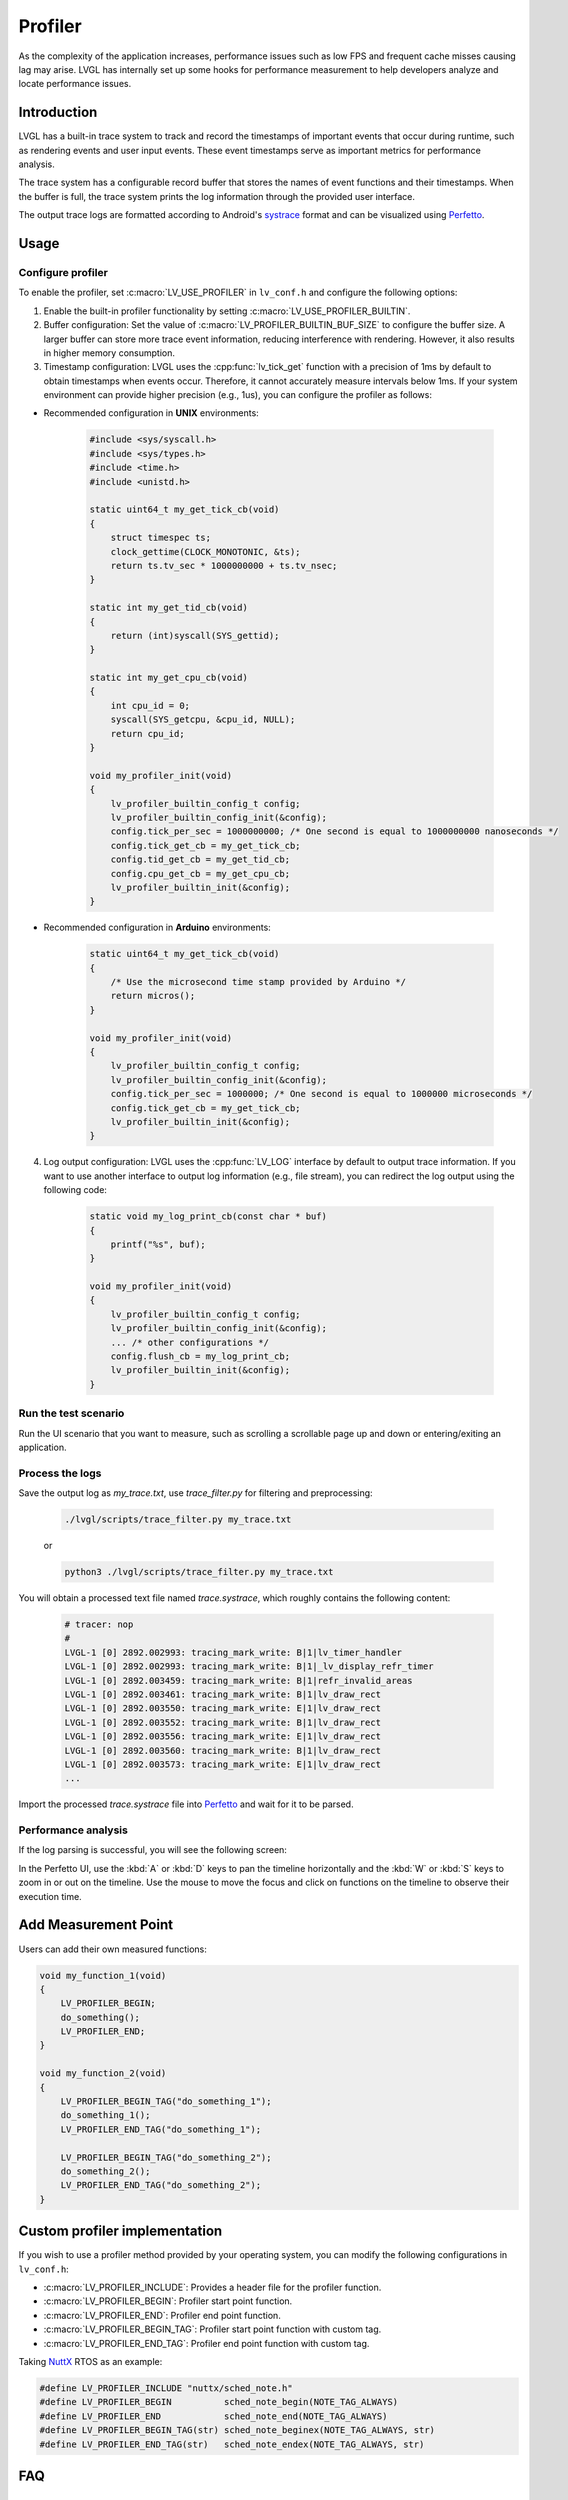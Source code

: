 .. _profiler:

========
Profiler
========

As the complexity of the application increases, performance issues such as low FPS and frequent cache misses
causing lag may arise. LVGL has internally set up some hooks for performance measurement to help developers
analyze and locate performance issues.

.. _profiler_introduction:

Introduction
************

LVGL has a built-in trace system to track and record the timestamps of important events that occur during runtime,
such as rendering events and user input events. These event timestamps serve as important metrics for performance analysis.

The trace system has a configurable record buffer that stores the names of event functions and their timestamps.
When the buffer is full, the trace system prints the log information through the provided user interface.

The output trace logs are formatted according to Android's `systrace <https://developer.android.com/topic/performance/tracing>`_
format and can be visualized using `Perfetto <https://ui.perfetto.dev>`_.

.. _profiler_usage:

Usage
*****

Configure profiler
^^^^^^^^^^^^^^^^^^

To enable the profiler, set :c:macro:`LV_USE_PROFILER` in ``lv_conf.h`` and configure the following options:

1. Enable the built-in profiler functionality by setting :c:macro:`LV_USE_PROFILER_BUILTIN`.

2. Buffer configuration: Set the value of :c:macro:`LV_PROFILER_BUILTIN_BUF_SIZE` to configure the buffer size. A larger buffer can store more trace event information, reducing interference with rendering. However, it also results in higher memory consumption.

3. Timestamp configuration: LVGL uses the :cpp:func:`lv_tick_get` function with a precision of 1ms by default to obtain timestamps when events occur. Therefore, it cannot accurately measure intervals below 1ms. If your system environment can provide higher precision (e.g., 1us), you can configure the profiler as follows:

- Recommended configuration in **UNIX** environments:

    .. code-block:: c

        #include <sys/syscall.h>
        #include <sys/types.h>
        #include <time.h>
        #include <unistd.h>

        static uint64_t my_get_tick_cb(void)
        {
            struct timespec ts;
            clock_gettime(CLOCK_MONOTONIC, &ts);
            return ts.tv_sec * 1000000000 + ts.tv_nsec;
        }

        static int my_get_tid_cb(void)
        {
            return (int)syscall(SYS_gettid);
        }

        static int my_get_cpu_cb(void)
        {
            int cpu_id = 0;
            syscall(SYS_getcpu, &cpu_id, NULL);
            return cpu_id;
        }

        void my_profiler_init(void)
        {
            lv_profiler_builtin_config_t config;
            lv_profiler_builtin_config_init(&config);
            config.tick_per_sec = 1000000000; /* One second is equal to 1000000000 nanoseconds */
            config.tick_get_cb = my_get_tick_cb;
            config.tid_get_cb = my_get_tid_cb;
            config.cpu_get_cb = my_get_cpu_cb;
            lv_profiler_builtin_init(&config);
        }

- Recommended configuration in **Arduino** environments:

    .. code-block:: c

        static uint64_t my_get_tick_cb(void)
        {
            /* Use the microsecond time stamp provided by Arduino */
            return micros();
        }

        void my_profiler_init(void)
        {
            lv_profiler_builtin_config_t config;
            lv_profiler_builtin_config_init(&config);
            config.tick_per_sec = 1000000; /* One second is equal to 1000000 microseconds */
            config.tick_get_cb = my_get_tick_cb;
            lv_profiler_builtin_init(&config);
        }

4. Log output configuration: LVGL uses the :cpp:func:`LV_LOG` interface by default to output trace information. If you want to use another interface to output log information (e.g., file stream), you can redirect the log output using the following code:

    .. code-block:: c

        static void my_log_print_cb(const char * buf)
        {
            printf("%s", buf);
        }

        void my_profiler_init(void)
        {
            lv_profiler_builtin_config_t config;
            lv_profiler_builtin_config_init(&config);
            ... /* other configurations */
            config.flush_cb = my_log_print_cb;
            lv_profiler_builtin_init(&config);
        }

Run the test scenario
^^^^^^^^^^^^^^^^^^^^^

Run the UI scenario that you want to measure, such as scrolling a scrollable page up and down or entering/exiting an application.

Process the logs
^^^^^^^^^^^^^^^^

Save the output log as `my_trace.txt`, use `trace_filter.py` for filtering and preprocessing:

    .. code-block:: bash

        ./lvgl/scripts/trace_filter.py my_trace.txt

    or

    .. code-block:: bash

        python3 ./lvgl/scripts/trace_filter.py my_trace.txt

You will obtain a processed text file named `trace.systrace`, which roughly contains the following content:

    .. code-block:: text

        # tracer: nop
        #
        LVGL-1 [0] 2892.002993: tracing_mark_write: B|1|lv_timer_handler
        LVGL-1 [0] 2892.002993: tracing_mark_write: B|1|_lv_display_refr_timer
        LVGL-1 [0] 2892.003459: tracing_mark_write: B|1|refr_invalid_areas
        LVGL-1 [0] 2892.003461: tracing_mark_write: B|1|lv_draw_rect
        LVGL-1 [0] 2892.003550: tracing_mark_write: E|1|lv_draw_rect
        LVGL-1 [0] 2892.003552: tracing_mark_write: B|1|lv_draw_rect
        LVGL-1 [0] 2892.003556: tracing_mark_write: E|1|lv_draw_rect
        LVGL-1 [0] 2892.003560: tracing_mark_write: B|1|lv_draw_rect
        LVGL-1 [0] 2892.003573: tracing_mark_write: E|1|lv_draw_rect
        ...

Import the processed `trace.systrace` file into `Perfetto <https://ui.perfetto.dev>`_ and wait for it to be parsed.

Performance analysis
^^^^^^^^^^^^^^^^^^^^

If the log parsing is successful, you will see the following screen:

.. image:: /misc/perfetto_ui.png

In the Perfetto UI, use the :kbd:`A` or :kbd:`D` keys to pan the timeline horizontally
and the :kbd:`W` or :kbd:`S` keys to zoom in or out on the timeline.
Use the mouse to move the focus and click on functions on the timeline to observe their execution time.

Add Measurement Point
*********************

Users can add their own measured functions:

.. code-block:: c

    void my_function_1(void)
    {
        LV_PROFILER_BEGIN;
        do_something();
        LV_PROFILER_END;
    }

    void my_function_2(void)
    {
        LV_PROFILER_BEGIN_TAG("do_something_1");
        do_something_1();
        LV_PROFILER_END_TAG("do_something_1");

        LV_PROFILER_BEGIN_TAG("do_something_2");
        do_something_2();
        LV_PROFILER_END_TAG("do_something_2");
    }

.. _profiler_custom_implementation:

Custom profiler implementation
******************************

If you wish to use a profiler method provided by your operating system, you can modify the following configurations in ``lv_conf.h``:

- :c:macro:`LV_PROFILER_INCLUDE`: Provides a header file for the profiler function.
- :c:macro:`LV_PROFILER_BEGIN`: Profiler start point function.
- :c:macro:`LV_PROFILER_END`: Profiler end point function.
- :c:macro:`LV_PROFILER_BEGIN_TAG`: Profiler start point function with custom tag.
- :c:macro:`LV_PROFILER_END_TAG`: Profiler end point function with custom tag.


Taking `NuttX <https://github.com/apache/nuttx>`_ RTOS as an example:

.. code-block:: c

    #define LV_PROFILER_INCLUDE "nuttx/sched_note.h"
    #define LV_PROFILER_BEGIN          sched_note_begin(NOTE_TAG_ALWAYS)
    #define LV_PROFILER_END            sched_note_end(NOTE_TAG_ALWAYS)
    #define LV_PROFILER_BEGIN_TAG(str) sched_note_beginex(NOTE_TAG_ALWAYS, str)
    #define LV_PROFILER_END_TAG(str)   sched_note_endex(NOTE_TAG_ALWAYS, str)

.. _profiler_faq:

FAQ
***

Perfetto log parsing fails
^^^^^^^^^^^^^^^^^^^^^^^^^^

Please check the completeness of the logs. If the logs are incomplete, it may be due to the following reasons:

1. Serial port reception errors caused by a high baud rate. You need to reduce the baud rate.
2. Data corruption caused by other thread logs inserted during the printing of trace logs. You need to disable the log output of other threads or refer to the configuration above to use a separate log output interface.
3. Make sure that the string passed in by :c:macro:`LV_PROFILER_BEGIN_TAG` or :c:macro:`LV_PROFILER_END_TAG` is not a local variable on the stack or a string in shared memory, because currently only the string address is recorded and the content is not copied.

Function execution time displayed as 0s in Perfetto
^^^^^^^^^^^^^^^^^^^^^^^^^^^^^^^^^^^^^^^^^^^^^^^^^^^

If the function execution time is lower than the precision of the timestamps, this situation can occur. You can refer to the configuration instructions above to use a higher precision timestamp.

Significant stuttering occurs during profiling
^^^^^^^^^^^^^^^^^^^^^^^^^^^^^^^^^^^^^^^^^^^^^^

When the buffer used to store trace events becomes full, the profiler will output all the data in the buffer, which can cause UI blocking and stuttering during the output. You can optimize this by taking the following measures:

1. Increase the value of :c:macro:`LV_PROFILER_BUILTIN_BUF_SIZE`. A larger buffer can reduce the frequency of log printing, but it also consumes more memory.
2. Optimize the execution time of log printing functions, such as increasing the serial port baud rate or improving file writing speed.

Trace logs are not being output
^^^^^^^^^^^^^^^^^^^^^^^^^^^^^^^

If the trace logs are not automatically printed when the buffer is not full, you can try the following methods to force the log output:

1. Reduce the value of :c:macro:`LV_PROFILER_BUILTIN_BUF_SIZE` to fill the buffer more quickly and trigger automatic printing.
2. Manually call or use a timer to call the :cpp:func:`lv_profiler_builtin_flush` function to force the log output.

